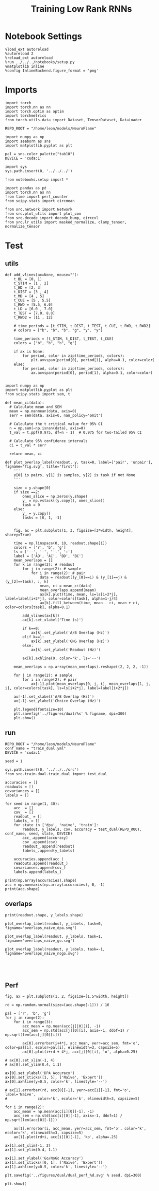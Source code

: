 #+Startup: fold
#+TITLE: Training Low Rank RNNs
#+PROPERTY: header-args:ipython :results both :exports both :async yes :session test_dual_multi :kernel torch :exports results :output-dir ./figures/multi :file (lc/org-babel-tangle-figure-filename)

* Notebook Settings

#+begin_src ipython :tangle no
%load_ext autoreload
%autoreload 2
%reload_ext autoreload
%run ../../../notebooks/setup.py
%matplotlib inline
%config InlineBackend.figure_format = 'png'
#+end_src

#+RESULTS:
: The autoreload extension is already loaded. To reload it, use:
:   %reload_ext autoreload
: Python exe
: /home/leon/mambaforge/envs/torch/bin/python

* Imports

#+begin_src ipython
import torch
import torch.nn as nn
import torch.optim as optim
import torchmetrics
from torch.utils.data import Dataset, TensorDataset, DataLoader

REPO_ROOT = "/home/leon/models/NeuroFlame"

import numpy as np
import seaborn as sns
import matplotlib.pyplot as plt

pal = sns.color_palette("tab10")
DEVICE = 'cuda:1'
#+end_src

#+RESULTS:

#+begin_src ipython
import sys
sys.path.insert(0, '../../../')

from notebooks.setup import *

import pandas as pd
import torch.nn as nn
from time import perf_counter
from scipy.stats import circmean

from src.network import Network
from src.plot_utils import plot_con
from src.decode import decode_bump, circcvl
from src.lr_utils import masked_normalize, clamp_tensor, normalize_tensor
#+end_src

#+RESULTS:
: Python exe
: /home/leon/mambaforge/envs/torch/bin/python

* Test
** utils

#+begin_src ipython
def add_vlines(ax=None, mouse=""):
    t_BL = [0, 1]
    t_STIM = [1 , 2]
    t_ED = [2, 3]
    t_DIST = [3 , 4]
    t_MD = [4 , 5]
    t_CUE = [5 , 5.5]
    t_RWD = [5.5, 6.0]
    t_LD = [6.0 , 7.0]
    t_TEST = [7.0, 8.0]
    t_RWD2 = [11 , 12]

    # time_periods = [t_STIM, t_DIST, t_TEST, t_CUE, t_RWD, t_RWD2]
    # colors = ["b", "b", "b", "g", "y", "y"]

    time_periods = [t_STIM, t_DIST, t_TEST, t_CUE]
    colors = ["b", "b", "b", "g"]

    if ax is None:
        for period, color in zip(time_periods, colors):
            plt.axvspan(period[0], period[1], alpha=0.1, color=color)
    else:
        for period, color in zip(time_periods, colors):
            ax.axvspan(period[0], period[1], alpha=0.1, color=color)

#+end_src

#+RESULTS:

#+begin_src ipython
import numpy as np
import matplotlib.pyplot as plt
from scipy.stats import sem, t

def mean_ci(data):
  # Calculate mean and SEM
  mean = np.nanmean(data, axis=0)
  serr = sem(data, axis=0, nan_policy='omit')

  # Calculate the t critical value for 95% CI
  n = np.sum(~np.isnan(data), axis=0)
  t_val = t.ppf(0.975, df=n - 1)  # 0.975 for two-tailed 95% CI

  # Calculate 95% confidence intervals
  ci = t_val * serr

  return mean, ci
#+end_src

#+RESULTS:

#+begin_src ipython
def plot_overlap_label(readout, y, task=0, label=['pair', 'unpair'], figname='fig.svg', title='first'):
    '''
    y[0] is pairs, y[1] is samples, y[2] is task if not None
    '''

    size = y.shape[0]
    if size ==2:
        ones_slice = np.zeros(y.shape)
        y_ = np.vstack((y.copy(), ones_slice))
        task = 0
    else:
        y_ = y.copy()
        tasks = [0, 1, -1]


    fig, ax = plt.subplots(1, 3, figsize=[3*width, height], sharey=True)

    time = np.linspace(0, 10, readout.shape[1])
    colors = ['r', 'b', 'g']
    ls = ['--', '-', '-.', ':']
    label = ['AD', 'AC', 'BD', 'BC']
    mean_overlaps = []
    for k in range(2): # readout
        for j in range(2): # sample
            for i in range(2): # pair
                data = readout[(y_[0]==i) & (y_[1]==j) & (y_[2]==task), :, k]
                mean, ci = mean_ci(data)
                mean_overlaps.append(mean)
                ax[k].plot(time, mean, ls=ls[i+2*j], label=label[i+2*j], color=colors[task], alpha=1-j/4)
                ax[k].fill_between(time, mean - ci, mean + ci, color=colors[task], alpha=0.1)

        add_vlines(ax[k])
        ax[k].set_xlabel('Time (s)')

        if k==0:
            ax[k].set_ylabel('A/B Overlap (Hz)')
        elif k==1:
            ax[k].set_ylabel('GNG Overlap (Hz)')
        else:
            ax[k].set_ylabel('Readout (Hz)')

        ax[k].axhline(0, color='k', ls='--')

    mean_overlaps = np.array(mean_overlaps).reshape((2, 2, 2, -1))

    for j in range(2): # sample
        for i in range(2): # pair
            ax[-1].plot(mean_overlaps[0, j, i], mean_overlaps[1, j, i], color=colors[task], ls=ls[i+2*j], label=label[i+2*j])

    ax[-1].set_xlabel('A/B Overlap (Hz)')
    ax[-1].set_ylabel('Choice Overlap (Hz)')

    plt.legend(fontsize=10)
    plt.savefig('../figures/dual/%s' % figname, dpi=300)
    plt.show()
#+end_src

#+RESULTS:

** run

#+begin_src ipython
REPO_ROOT = "/home/leon/models/NeuroFlame"
conf_name = "train_dual.yml"
DEVICE = 'cuda:1'

seed = 1
#+end_src

#+RESULTS:

#+begin_src ipython
sys.path.insert(0, '../../../src')
from src.train.dual.train_dual import test_dual
#+end_src

#+RESULTS:

#+begin_src ipython
accuracies = []
readouts = []
covariances = []
labels = []

for seed in range(1, 30):
    acc_ = []
    cov_ = []
    readout_ = []
    labels_ = []
    for state in ['dpa', 'naive', 'train']:
        readout, y_labels, cov, accuracy = test_dual(REPO_ROOT, conf_name, seed, state, DEVICE)
        acc_.append(accuracy)
        cov_.append(cov)
        readout_.append(readout)
        labels_.append(y_labels)

    accuracies.append(acc_)
    readouts.append(readout_)
    covariances.append(cov_)
    labels.append(labels_)
#+end_src

#+RESULTS:
:RESULTS:
#+begin_example
ff_input torch.Size([768, 605, 1000]) labels torch.Size([768, 3, 31])
Testing Dual
Elapsed (with compilation) = 0h 0m 0s
[1. 1. 1.] tensor(0.6667, device='cuda:1')

ff_input torch.Size([768, 605, 1000]) labels torch.Size([768, 3, 31])
Testing DualElapsed (with compilation) = 0h 0m 1s
[0.5 1.  0.5] tensor(0.9518, device='cuda:1')
ff_input torch.Size([768, 605, 1000]) labels torch.Size([768, 3, 31])
Testing Dual
Elapsed (with compilation) = 0h 0m 0s
[1. 1. 1.] tensor(1., device='cuda:1')
ff_input torch.Size([768, 605, 1000]) labels torch.Size([768, 3, 31])
Testing Dual
Elapsed (with compilation) = 0h 0m 0s
[1. 1. 1.] tensor(0.6667, device='cuda:1')
ff_input torch.Size([768, 605, 1000]) labels torch.Size([768, 3, 31])
Testing Dual
Elapsed (with compilation) = 0h 0m 0s
[1.   0.5  0.75] tensor(1., device='cuda:1')
ff_input torch.Size([768, 605, 1000]) labels torch.Size([768, 3, 31])
Testing Dual
Elapsed (with compilation) = 0h 0m 0s
[1. 1. 1.] tensor(1., device='cuda:1')
ff_input torch.Size([768, 605, 1000]) labels torch.Size([768, 3, 31])
Testing Dual
Elapsed (with compilation) = 0h 0m 1s
[0.5 0.5 0.5] tensor(0.6667, device='cuda:1')
ff_input torch.Size([768, 605, 1000]) labels torch.Size([768, 3, 31])
Testing Dual
Elapsed (with compilation) = 0h 0m 0s
[0.55078125 0.5        0.75      ] tensor(0.8451, device='cuda:1')
ff_input torch.Size([768, 605, 1000]) labels torch.Size([768, 3, 31])
Testing Dual
Elapsed (with compilation) = 0h 0m 0s
[0.80859375 0.75       0.9140625 ] tensor(1., device='cuda:1')
ff_input torch.Size([768, 605, 1000]) labels torch.Size([768, 3, 31])
Testing Dual
Elapsed (with compilation) = 0h 0m 0s
#+end_example
# [goto error]
#+begin_example
---------------------------------------------------------------------------
ValueError                                Traceback (most recent call last)
Cell In[9], line 12
     10 labels_ = []
     11 for state in ['dpa', 'naive', 'train']:
---> 12     readout, y_labels, cov, accuracy = test_dual(REPO_ROOT, conf_name, seed, state, DEVICE)
     13     acc_.append(accuracy)
     14     cov_.append(cov)

File ~/models/NeuroFlame/org/train/dual/../../../src/train/dual/train_dual.py:199, in test_dual(REPO_ROOT, conf_name, seed, state, DEVICE)
    197 cov_mn = compute_cov(model, order=0)
    198 cov_sample = compute_cov(model, order=1)
--> 199 cov_test = compute_cov(model, order=2)
    200 cov_go = compute_cov(model, order=3)
    201 cov = np.stack((cov_mn, cov_sample, cov_test, cov_go))

File ~/models/NeuroFlame/org/train/dual/../../../src/train/dual/covariance.py:30, in compute_cov(model, order)
     28 for i in range(num_vectors):
     29     for j in range(num_vectors):
---> 30         cov_matrix[i][j] = angle_AB(vectors[i], vectors[j])
     32 return cov_matrix

File ~/models/NeuroFlame/org/train/dual/../../../src/train/dual/covariance.py:8, in angle_AB(A, B)
      5 A_norm = A / (np.linalg.norm(A) + 1e-5)
      6 B_norm = B / (np.linalg.norm(B) + 1e-5)
----> 8 return int(np.arccos(A_norm @ B_norm) * 180 / np.pi)

ValueError: cannot convert float NaN to integer
#+end_example
:END:

#+begin_src ipython
print(np.array(accuracies).shape)
acc = np.moveaxis(np.array(accuracies), 0, -1)
print(acc.shape)
#+end_src

#+RESULTS:
: (3, 3, 2, 4)
: (3, 2, 4, 3)

** overlaps

#+begin_src ipython
print(readout.shape, y_labels.shape)
#+end_src

#+RESULTS:
: (768, 101, 2) (3, 768)

#+begin_src ipython
plot_overlap_label(readout, y_labels, task=0, figname='overlaps_naive_dpa.svg')
#+end_src

#+RESULTS:
[[./figures/multi/figure_11.png]]

#+begin_src ipython
plot_overlap_label(readout, y_labels, task=1, figname='overlaps_naive_go.svg')
#+end_src

#+RESULTS:
[[./figures/multi/figure_12.png]]

#+begin_src ipython
plot_overlap_label(readout, y_labels, task=-1, figname='overlaps_naive_nogo.svg')
#+end_src

#+RESULTS:
[[./figures/multi/figure_13.png]]

#+begin_src ipython

#+end_src

#+RESULTS:

#+begin_src ipython

#+end_src

#+RESULTS:

** Perf

#+begin_src ipython
fig, ax = plt.subplots(1, 2, figsize=[1.5*width, height])

rd = np.random.normal(size=(acc.shape[-1])) / 10

pal = ['r', 'b', 'g']
for j in range(2):
    for i in range(3):
        acc_mean = np.mean(acc[j][0][i], -1)
        acc_sem = np.std(acc[j][0][i], axis=-1, ddof=1) / np.sqrt(len(acc[j][0][i]))

        ax[0].errorbar(i+4*j, acc_mean, yerr=acc_sem, fmt='o', color=pal[i], ecolor=pal[i], elinewidth=3, capsize=5)
        ax[0].plot(i+rd + 4*j, acc[j][0][i], 'o', alpha=0.25)

# ax[0].set_xlim(-1, 4)
# ax[0].set_ylim(0.4, 1.1)

ax[0].set_ylabel('DPA Accuracy')
ax[0].set_xticks([1, 5], ['Naive', 'Expert'])
ax[0].axhline(y=0.5, color='k', linestyle='--')

# ax[1].errorbar(rd, acc[0][-1], yerr=acc[1][-1], fmt='o', label='Naive',
#              color='k', ecolor='k', elinewidth=3, capsize=5)

for i in range(2):
    acc_mean = np.mean(acc[i][0][-1], -1)
    acc_sem = np.std(acc[i][0][-1], axis=-1, ddof=1) / np.sqrt(len(acc[0][-1]))

    ax[1].errorbar(i, acc_mean, yerr=acc_sem, fmt='o', color='k', ecolor='k', elinewidth=3, capsize=5)
    ax[1].plot(rd+i, acc[i][0][-1], 'ko', alpha=.25)

ax[1].set_xlim(-1, 2)
ax[1].set_ylim(0.4, 1.1)

ax[1].set_ylabel('Go/NoGo Accuracy')
ax[1].set_xticks([0, 1], ['Naive', 'Expert'])
ax[1].axhline(y=0.5, color='k', linestyle='--')

plt.savefig('../figures/dual/dual_perf_%d.svg' % seed, dpi=300)

plt.show()
#+end_src

#+RESULTS:
[[./figures/multi/figure_16.png]]


#+begin_src ipython

#+end_src

#+RESULTS:

** covariance

#+begin_src ipython
def plot_cov(cov_matrix, order=0, ax=None):

    if order==3:
        labels = ['$n_\\text{AB}$', '$n_\\text{Choice}$', 'Go', 'No Go']
    elif order==2:
        labels = ['$m_\\text{AB}$ $m_\\text{Choice}$', '$n_\\text{AB}$ $n_\\text{Choice}$', 'odor C', 'odor D']
    elif order==1:
        labels = ['$n_\\text{AB}$', '$n_\\text{Choice}$', 'A', 'B']
    elif order==0:
        labels = ['$m_\\text{AB}$', '$n_\\text{AB}$', '$m_\\text{Choice}$', '$n_\\text{Choice}$']

    num_vectors = cov_matrix.shape[0]
    mask = np.triu(np.ones_like(cov_matrix, dtype=bool))
    mask = np.ma.masked_array(cov_matrix, mask=mask)

    if ax is None:
        fig, ax = plt.subplots(figsize=(8, 6))

    # Plot the masked covariance matrix
    img = ax.imshow(mask, cmap='coolwarm', interpolation=None)
    # cbar = plt.colorbar(label='Angle (°)')
    # cbar.set_ticks([30, 90, 120])

    # Set axis labels on top and left
    ax.set_xticks(ticks=np.arange(num_vectors), labels=labels, fontsize=18)
    ax.set_yticks(ticks=np.arange(num_vectors), labels=labels, fontsize=18)

    # Invert y-axis
    ax.xaxis.set_ticks_position('top')
    ax.xaxis.set_label_position('top')

    # ax.yaxis.set_ticks_position('right')
    # ax.yaxis.set_label_position('right')
    ax.invert_yaxis()

    for i in range(num_vectors):
        for j in range(i + 1):
            ax.text(j, i, f'{cov_matrix[i, j]:.0f}', ha='center', va='center', color='black')
#+end_src

#+RESULTS:

#+begin_src ipython
cov = np.moveaxis(np.array(covariances), 0, -1)
print(cov.shape)
#+end_src

#+RESULTS:
: (3, 4, 4, 4, 3)

#+begin_src ipython
fig, ax = plt.subplots(1, 4, figsize=(4*8, 6))
plot_cov(cov[0][0].mean(-1), order=0, ax=ax[3])
plot_cov(cov[0][3].mean(-1), order=3, ax=ax[1])
plot_cov(cov[0][1].mean(-1), order=1, ax=ax[0])
plot_cov(cov[0][2].mean(-1), order=2, ax=ax[2])
plt.savefig('figures/covariances/cov_dpa.svg')
#+end_src

#+RESULTS:
[[./figures/multi/figure_20.png]]

#+begin_src ipython
fig, ax = plt.subplots(1, 4, figsize=(4*8, 6))
plot_cov(cov[1][0].mean(-1), order=0, ax=ax[3])
plot_cov(cov[1][3].mean(-1), order=3, ax=ax[1])
plot_cov(cov[1][1].mean(-1), order=1, ax=ax[0])
plot_cov(cov[1][2].mean(-1), order=2, ax=ax[2])
plt.savefig('figures/covariances/cov_dual_naive.svg')
#+end_src

#+RESULTS:
[[./figures/multi/figure_21.png]]

#+begin_src ipython
fig, ax = plt.subplots(1, 4, figsize=(4*8, 6))
plot_cov(cov[2][0].mean(-1), order=0, ax=ax[3])
plot_cov(cov[2][3].mean(-1), order=3, ax=ax[1])
plot_cov(cov[2][1].mean(-1), order=1, ax=ax[0])
plot_cov(cov[2][2].mean(-1), order=2, ax=ax[2])
plt.savefig('figures/covariances/cov_dual_train.svg')
#+end_src

#+RESULTS:
[[./figures/multi/figure_22.png]]

#+begin_src ipython
fig, ax = plt.subplots(1, 3, figsize=(3*8, 6))
plot_cov(cov[1][3].mean(-1), order=3, ax=ax[0])
plot_cov(cov[1][1].mean(-1), order=1, ax=ax[1])
plot_cov(cov[1][2].mean(-1), order=2, ax=ax[2])
#+end_src

#+RESULTS:
[[./figures/multi/figure_21.png]]

#+begin_src ipython
print(cov.shape)
cov_mean = np.mean(cov, -1)
cov_sem = np.std(cov, -1, ddof=1) / np.sqrt(cov.shape[-1])
print(cov_mean.shape)
#+end_src

#+RESULTS:
: (3, 4, 4, 4, 3)
: (3, 4, 4, 4)

#+begin_src ipython
confidence = 0.95
alpha = 1 - confidence
t_score = t.ppf(1 - alpha/2, df=cov.shape[-1]-1)

# Calculate confidence interval margin
cov_ci = t_score * cov_sem
#print(cov_mean[0])
#+end_src

#+RESULTS:

#+begin_src ipython
for i in [2, 3]:
    plt.errorbar(i, np.mean(cov[0][2][0][i]), yerr=cov_ci[0][2][0][i], color='k', elinewidth=3, capsize=5, fmt='o')
    plt.errorbar(i+.5, np.mean(cov[0][2][1][i]), yerr=cov_ci[0][2][1][i], color='k', elinewidth=3, capsize=5, fmt='o')

plt.ylabel('Angle (°)')
labels = ['C vs $m_\\text{AB}$ $m_\\text{Choice}$', 'C vs $n_\\text{AB}$ $n_\\text{Choice}$',
          'D vs $m_\\text{AB}$ $m_\\text{Choice}$', 'D vs $n_\\text{AB}$ $n_\\text{Choice}$']

plt.plot([2, 2.5], [75, 75], 'k--')
plt.plot([3, 3.5], [104.5, 104.5], 'k--')
plt.xticks([2, 2.5, 3, 3.5], labels, fontsize=14, rotation=45)
plt.show()
#+end_src

#+RESULTS:
[[./figures/multi/figure_24.png]]

#+begin_src ipython
x = np.linspace(-np.pi, np.pi, 100)
mc = np.cos(x)
ms = np.sin(x)
print(np.cov(ms, ms * ms))
#+end_src

#+RESULTS:
: [[5.00000000e-01 3.93283762e-19]
:  [3.93283762e-19 1.27500000e-01]]
